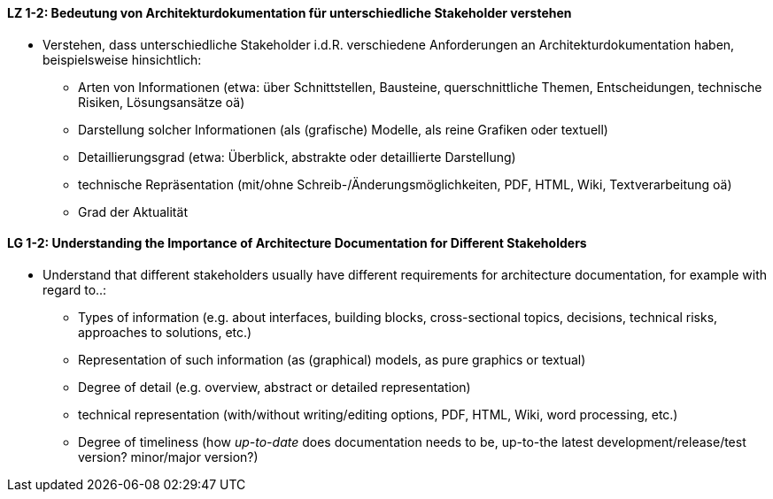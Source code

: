 
// tag::DE[]
[[LZ-1-2]]
==== LZ 1-2: Bedeutung von Architekturdokumentation für unterschiedliche Stakeholder verstehen

* Verstehen, dass unterschiedliche Stakeholder i.d.R. verschiedene Anforderungen an Architekturdokumentation haben, beispielsweise hinsichtlich:
** Arten von Informationen (etwa: über Schnittstellen, Bausteine, querschnittliche Themen, Entscheidungen, technische Risiken, Lösungsansätze oä)
** Darstellung solcher Informationen (als (grafische) Modelle, als reine Grafiken oder textuell)
** Detaillierungsgrad (etwa: Überblick, abstrakte oder detaillierte Darstellung)
** technische Repräsentation (mit/ohne Schreib-/Änderungsmöglichkeiten, PDF, HTML, Wiki, Textverarbeitung oä)
** Grad der Aktualität

// tag::EN[]
[[LG-1-1]]
==== LG 1-2: Understanding the Importance of Architecture Documentation for Different Stakeholders

* Understand that different stakeholders usually have different requirements for architecture documentation, for example with regard to..:
** Types of information (e.g. about interfaces, building blocks, cross-sectional topics, decisions, technical risks, approaches to solutions, etc.)
** Representation of such information (as (graphical) models, as pure graphics or textual)
** Degree of detail (e.g. overview, abstract or detailed representation)
** technical representation (with/without writing/editing options, PDF, HTML, Wiki, word processing, etc.)
** Degree of timeliness (how _up-to-date_ does documentation needs to be, up-to-the latest development/release/test version? minor/major version?)

// end::EN[]

// tag::REMARK[]

// end::REMARK[]
